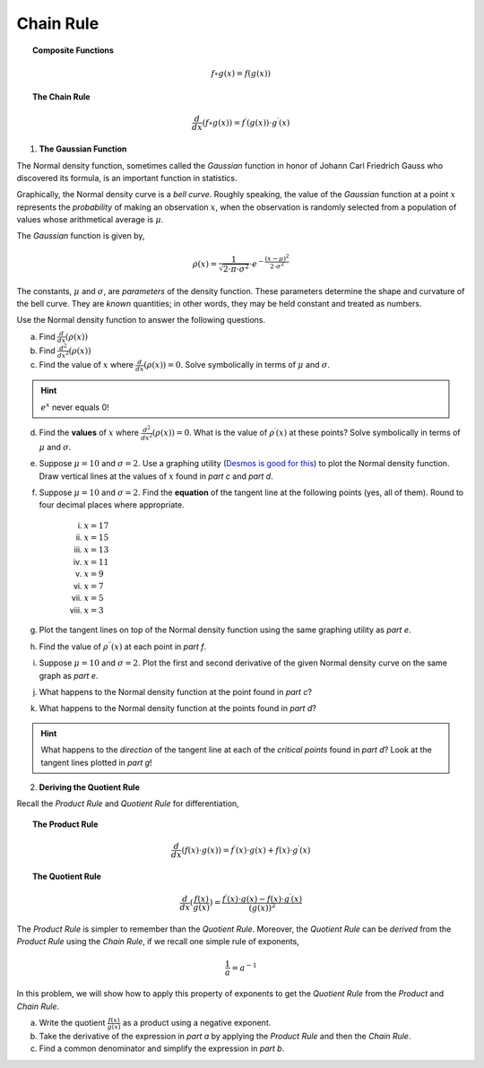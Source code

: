 .. _chain_rule_classwork:

==========
Chain Rule 
==========

.. topic:: Composite Functions

	.. math::
	
		f \circ g (x) = f( g(x) )
		
.. topic:: The Chain Rule

	.. math::
	
		\frac{d}{dx}( f \circ g (x) ) = f^{\prime}(g(x)) \cdot g^{\prime} (x)

1. **The Gaussian Function**

The Normal density function, sometimes called the *Gaussian* function in honor of Johann Carl Friedrich Gauss who discovered its formula, is an important function in statistics. 

Graphically, the Normal density curve is a *bell curve*. Roughly speaking, the value of the *Gaussian* function at a point :math:`x` represents the *probability* of making an observation :math:`x`, when the observation is randomly selected from a population of values whose arithmetical average is :math:`\mu`.

The *Gaussian* function is given by,

.. math::

	\rho ( x ) = \frac{ 1 }{ \sqrt{2 \cdot \pi \cdot \sigma^2} } \cdot e ^ { - \frac{ (x-\mu)^2  }{ 2 \cdot \sigma^2} }
	
The constants, :math:`\mu` and :math:`\sigma`, are *parameters* of the density function. These parameters determine the shape and curvature of the bell curve. They are *known* quantities; in other words, they may be held constant and treated as numbers. 

Use the Normal density function to answer the following questions.


a. Find :math:`\frac{d}{dx}(\rho (x) )`


b. Find :math:`\frac{d^2}{{dx}^2}(\rho (x))`


c. Find the value of :math:`x` where :math:`\frac{d}{dx}(\rho (x) ) = 0`. Solve symbolically in terms of :math:`\mu` and :math:`\sigma`.

.. hint::

     :math:`e^x` never equals 0!

d. Find the **values** of :math:`x` where :math:`\frac{d^2}{{dx}^2}(\rho (x)) = 0`. What is the value of :math:`\rho^{\prime}(x)` at these points? Solve symbolically in terms of :math:`\mu` and :math:`\sigma`.

e. Suppose :math:`\mu=10` and :math:`\sigma=2`. Use a graphing utility (`Desmos is good for this <https://desmos.com>`_) to plot the Normal density function. Draw vertical lines at the values of :math:`x` found in *part c* and *part d*. 

f. Suppose :math:`\mu=10` and :math:`\sigma=2`. Find the **equation** of the tangent line at the following points (yes, all of them). Round to four decimal places where appropriate.

	i. :math:`x = 17`
	
	ii. :math:`x = 15`
	
	iii. :math:`x = 13`
	
	iv. :math:`x = 11`
	
	v. :math:`x = 9`
	
	vi. :math:`x = 7`
	
	vii. :math:`x = 5` 
	
	viii. :math:`x = 3`

g. Plot the tangent lines on top of the Normal density function using the same graphing utility as *part e*. 

h. Find the value of :math:`\rho^{\prime \prime}(x)` at each point in *part f*.

i. Suppose :math:`\mu=10` and :math:`\sigma=2`. Plot the first and second derivative of the given Normal density curve on the same graph as *part e*. 

j. What happens to the Normal density function at the point found in *part c*?

k. What happens to the Normal density function at the points found in *part d*?

.. hint:: 

	What happens to the *direction* of the tangent line at each of the *critical points* found in *part d*? Look at the tangent lines plotted in *part g*!


2. **Deriving the Quotient Rule**

Recall the *Product Rule* and *Quotient Rule* for differentiation,
	
.. topic:: The Product Rule

	.. math:: 
		
		\frac{d}{dx}(f(x) \cdot g(x)) = f^{\prime}(x) \cdot g(x) + f(x) \cdot g^{\prime} (x) 
		
.. topic:: The Quotient Rule

	.. math:: 
	
		\frac{d}{dx}( \frac{f(x)}{g(x)} ) = \frac{ f^{\prime}(x) \cdot g(x) - f(x) \cdot g^{\prime} (x) } { (g(x))^2 }

The *Product Rule* is simpler to remember than the *Quotient Rule*. Moreover, the *Quotient Rule* can be *derived* from the *Product Rule* using the *Chain Rule*, if we recall one simple rule of exponents,

.. math::

	\frac{1}{a} = a ^ {-1}
	
In this problem, we will show how to apply this property of exponents to get the *Quotient Rule* from the *Product* and *Chain Rule*. 

a. Write the quotient :math:`\frac{f(x)}{g(x)}` as a product using a negative exponent. 

b. Take the derivative of the expression in *part a* by applying the *Product Rule* and then the *Chain Rule*.

c. Find a common denominator and simplify the expression in *part b*. 
